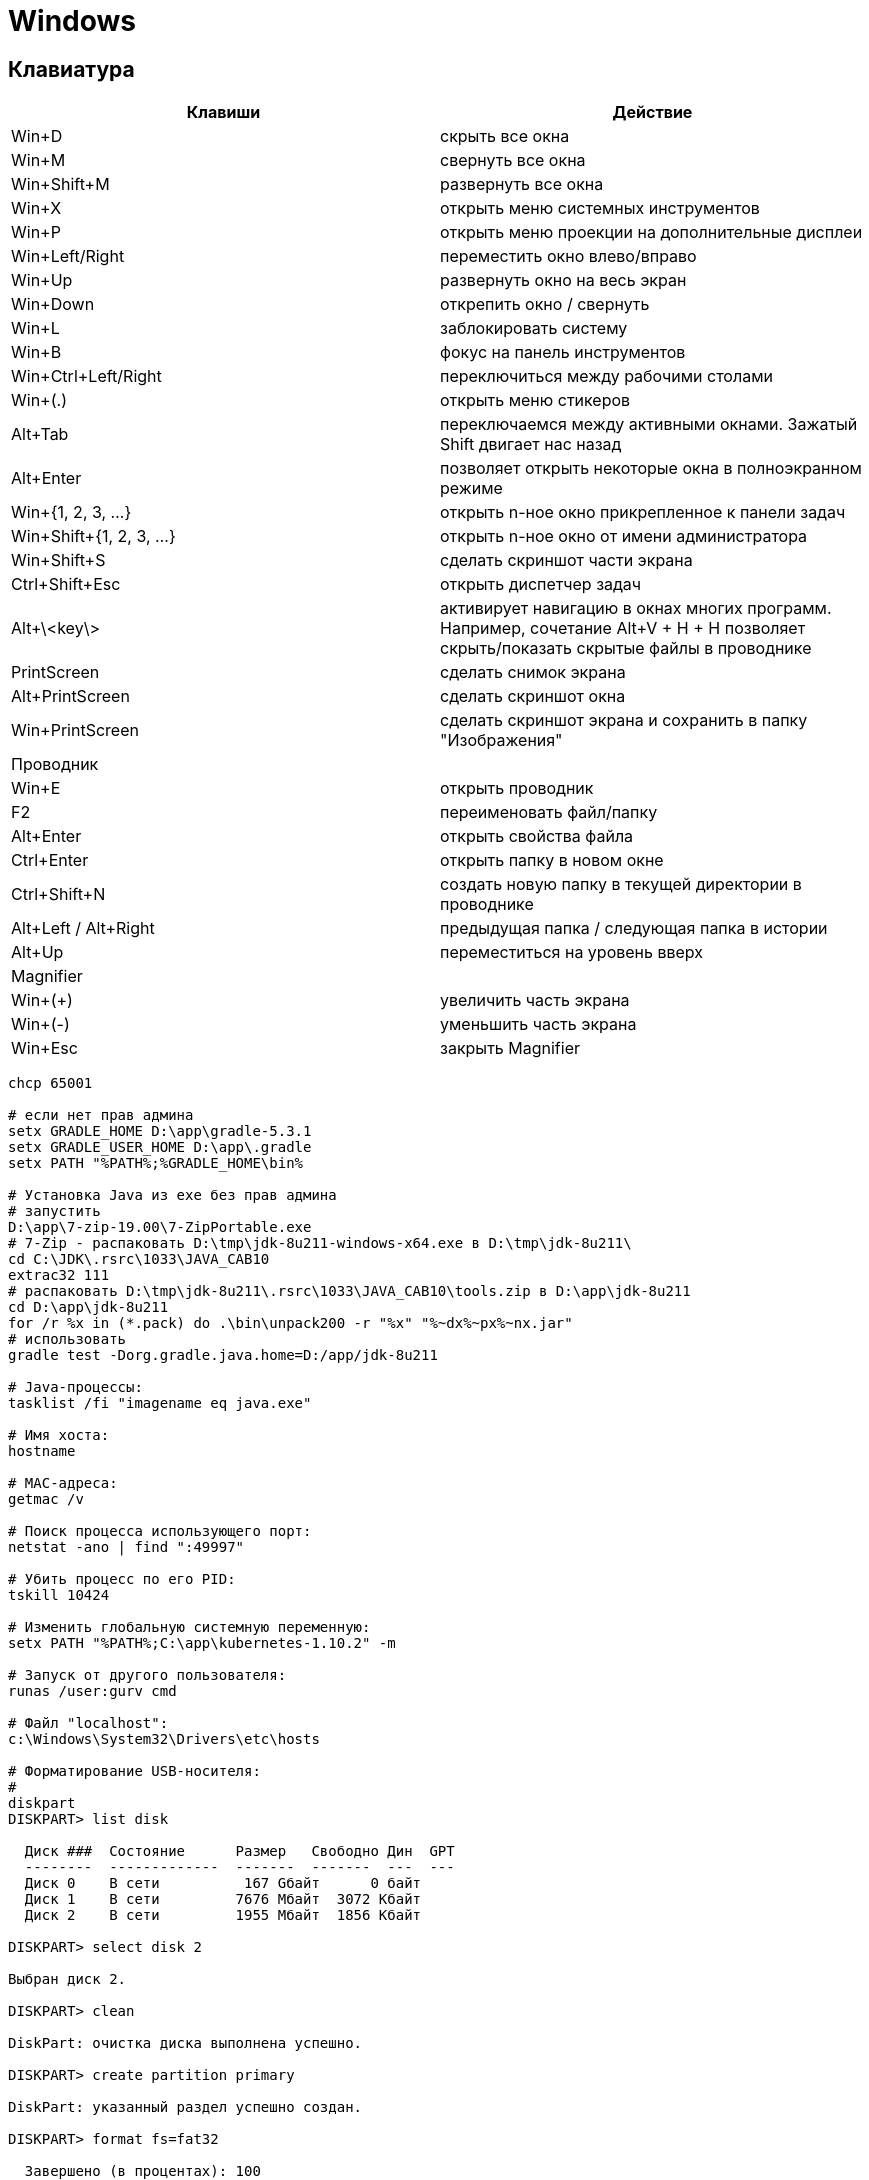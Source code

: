 = Windows

== Клавиатура

[options="header"]
|===
|Клавиши |Действие
|Win+D |скрыть все окна
|Win+M |свернуть все окна
|Win+Shift+M |развернуть все окна
|Win+X |открыть меню системных инструментов
|Win+P |открыть меню проекции на дополнительные дисплеи
|Win+Left/Right |переместить окно влево/вправо
|Win+Up |развернуть окно на весь экран
|Win+Down |открепить окно / свернуть
|Win+L |заблокировать систему
|Win+B |фокус на панель инструментов
|Win+Ctrl+Left/Right |переключиться между рабочими столами
|Win+(.) |открыть меню стикеров
|Alt+Tab |переключаемся между активными окнами. Зажатый Shift двигает нас назад
|Alt+Enter |позволяет открыть некоторые окна в полноэкранном режиме
|Win+{1, 2, 3, ...} |открыть n-ное окно прикрепленное к панели задач
|Win+Shift+{1, 2, 3, ...} |открыть n-ное окно от имени администратора
|Win+Shift+S |сделать скриншот части экрана
|Ctrl+Shift+Esc |открыть диспетчер задач
|Alt+\<key\> |активирует навигацию в окнах многих программ. Например, сочетание Alt+V + H + H позволяет скрыть/показать скрытые файлы в проводнике
|PrintScreen |сделать снимок экрана
|Alt+PrintScreen |сделать скриншот окна
|Win+PrintScreen |сделать скриншот экрана и сохранить в папку "Изображения"
2+| Проводник
|Win+E |открыть проводник
|F2 |переименовать файл/папку
|Alt+Enter |открыть свойства файла
|Ctrl+Enter |открыть папку в новом окне
|Ctrl+Shift+N |создать новую папку в текущей директории в проводнике
|Alt+Left / Alt+Right |предыдущая папка / следующая папка в истории
|Alt+Up |переместиться на уровень вверх
2+| Magnifier
|Win+(+) |увеличить часть экрана
|Win+(-) |уменьшить часть экрана
|Win+Esc |закрыть Magnifier
|===

```
chcp 65001

# если нет прав админа
setx GRADLE_HOME D:\app\gradle-5.3.1
setx GRADLE_USER_HOME D:\app\.gradle
setx PATH "%PATH%;%GRADLE_HOME\bin%

# Установка Java из exe без прав админа
# запустить
D:\app\7-zip-19.00\7-ZipPortable.exe
# 7-Zip - распаковать D:\tmp\jdk-8u211-windows-x64.exe в D:\tmp\jdk-8u211\
cd C:\JDK\.rsrc\1033\JAVA_CAB10
extrac32 111
# распаковать D:\tmp\jdk-8u211\.rsrc\1033\JAVA_CAB10\tools.zip в D:\app\jdk-8u211
cd D:\app\jdk-8u211
for /r %x in (*.pack) do .\bin\unpack200 -r "%x" "%~dx%~px%~nx.jar"
# использовать
gradle test -Dorg.gradle.java.home=D:/app/jdk-8u211

# Java-процессы:
tasklist /fi "imagename eq java.exe"

# Имя хоста:
hostname

# MAC-адреса:
getmac /v

# Поиск процесса использующего порт:
netstat -ano | find ":49997"

# Убить процесс по его PID:
tskill 10424

# Изменить глобальную системную переменную:
setx PATH "%PATH%;C:\app\kubernetes-1.10.2" -m

# Запуск от другого пользователя:
runas /user:gurv cmd

# Файл "localhost":
c:\Windows\System32\Drivers\etc\hosts

# Форматирование USB-носителя:
# 
diskpart
DISKPART> list disk

  Диск ###  Состояние      Размер   Свободно Дин  GPT
  --------  -------------  -------  -------  ---  ---
  Диск 0    В сети          167 Gбайт      0 байт
  Диск 1    В сети         7676 Mбайт  3072 Kбайт
  Диск 2    В сети         1955 Mбайт  1856 Kбайт

DISKPART> select disk 2

Выбран диск 2.

DISKPART> clean

DiskPart: очистка диска выполнена успешно.

DISKPART> create partition primary

DiskPart: указанный раздел успешно создан.

DISKPART> format fs=fat32

  Завершено (в процентах): 100

Программа DiskPart успешно отформатировала том.

# Создание ключей
C:\app\java\jre1.8.0_92\bin\keytool.exe -genkeypair -alias vg -keyalg RSA -dname "CN=vg" -keystore vg.jks -keypass 1q2w3e4r -storepass 1q2w3e4r
C:\app\java\jre1.8.0_92\bin\keytool.exe -export -keystore vg.jks -alias vg -rfc -storepass 1q2w3e4r -file vg.cer
C:\app\openSSL\bin\openssl.exe x509 -inform pem -pubkey -in vg.cer
```

minikube

Скачать
https://github.com/kubernetes/minikube/releases/download/v0.29.0/minikube-windows-amd64
https://github.com/kubernetes/kubernetes/releases/download/v1.12.1/kubernetes.tar.gz

Создать в приложении "Hyper-V Manager" внешний vswitch с именем "minikube"

Распаковать в C:\app\k8s\ и переименовать в kubectl.exe и minikube.exe

Если была другая версия minikube,
то остановить/удалить VM "Hyper-V Manager"
и очистить каталог C:\Users\GurV\.minikube\ 

```
# cтарт
minikube start --vm-driver hyperv --hyperv-virtual-switch minikube

# выполнить в powershell, и тогда docker будет работать с docker machine в minikube
minikube docker-env | Invoke-Expression
```

== WSL

```
# в Power Shell
Enable-WindowsOptionalFeature -Online -FeatureName Microsoft-Windows-Subsystem-Linux

# открыть Microsoft Store
#    и выбрать Ubuntu
#    затем в Пуск появится Ubuntu - запустить
# если в консоле будет сообщение "Unsupported console settings. In order to use this feature the legacy console must be disabled."
# , то
#    Open cmd.exe
#    Right click title bar -> Properties -> Uncheck Use legacy console
#    Click OK

# список 
wsl -l -v

# преобразовать дистрибутив в формат WSL версии 2
wsl --set-version Ubuntu-18.04 2
wsl --set-default-version 2

# Ansible
wsl -d Ubuntu-18.04
sudo apt-add-repository ppa:ansible/ansible
sudo apt update
sudo apt install ansible
ansible --version
# 20191228: ansible 2.9.21
git config --global user.name gurv
git config --global user.email vladimir.gurinovich@gmail.com
ansible-galaxy collection init sbrf.devops_collection

# установка rustup
curl --proto '=https' --tlsv1.2 -sSf https://sh.rustup.rs | sh
source $HOME/.cargo/env
rustc --version
```
